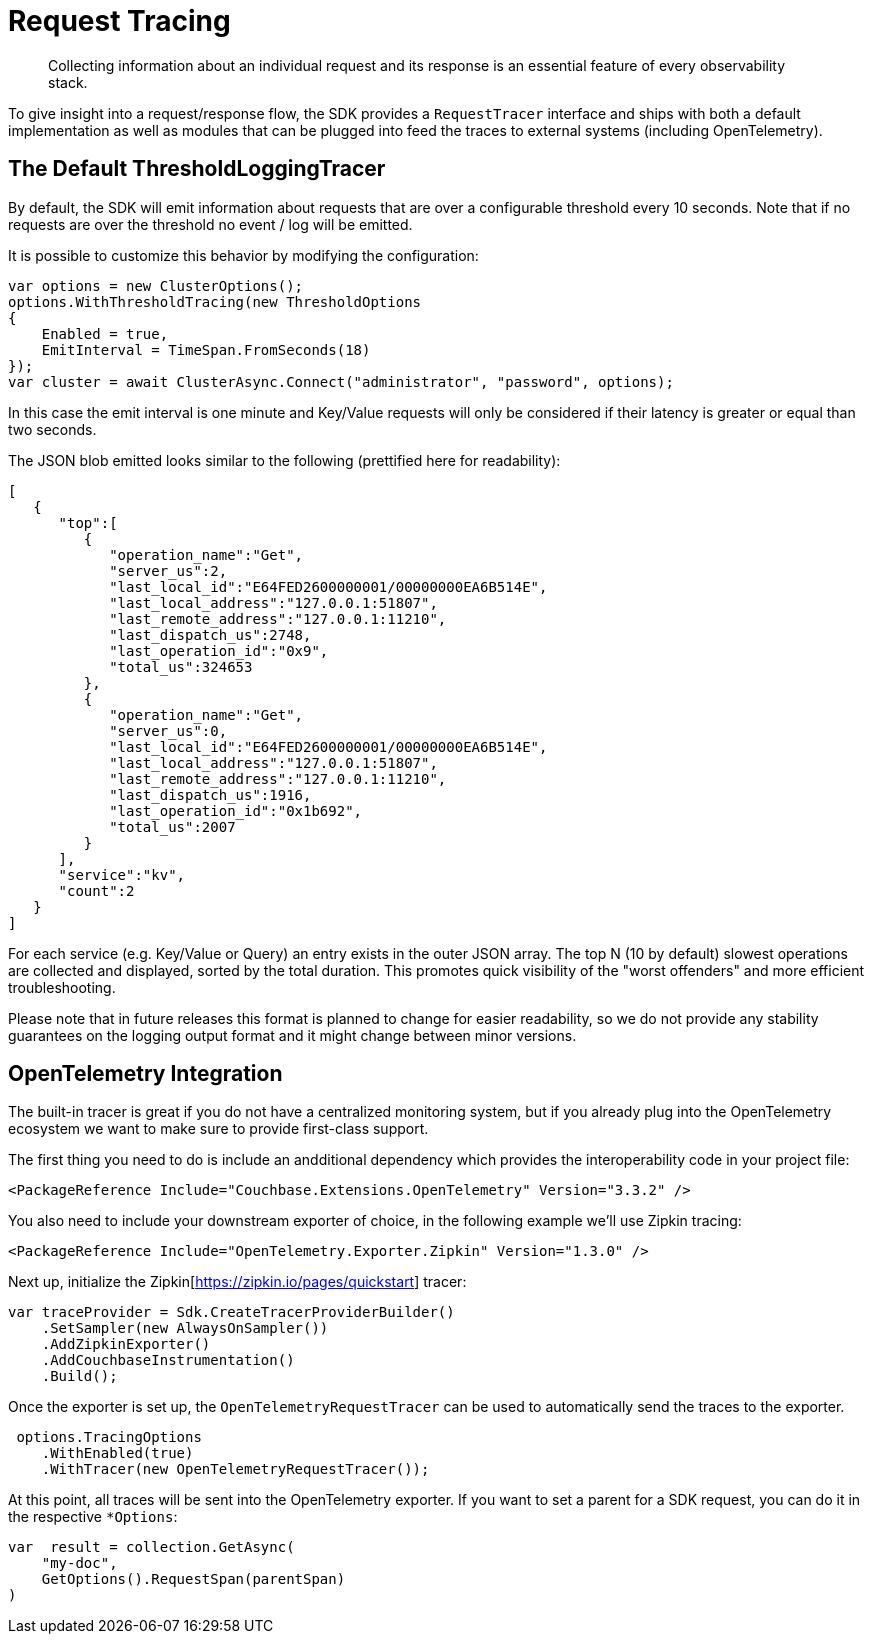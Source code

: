 = Request Tracing
:description: Collecting information about an individual request and its response is an essential feature of every observability stack.
:page-topic-type: howto
:page-aliases: ROOT:tracing-from-the-sdk.adoc

[abstract]
{description}

To give insight into a request/response flow, the SDK provides a `RequestTracer` interface and ships with both a default implementation as well as modules that can be plugged into feed the traces to external systems (including OpenTelemetry).


== The Default ThresholdLoggingTracer

By default, the SDK will emit information about requests that are over a configurable threshold every 10 seconds. 
Note that if no requests are over the threshold no event / log will be emitted.

It is possible to customize this behavior by modifying the configuration:

[source,csharp]
----
var options = new ClusterOptions();
options.WithThresholdTracing(new ThresholdOptions
{
    Enabled = true,
    EmitInterval = TimeSpan.FromSeconds(18)
});
var cluster = await ClusterAsync.Connect("administrator", "password", options);
----

In this case the emit interval is one minute and Key/Value requests will only be considered if their latency is greater or equal than two seconds.

The JSON blob emitted looks similar to the following (prettified here for readability):

[source,json]
----
[
   {
      "top":[
         {
            "operation_name":"Get",
            "server_us":2,
            "last_local_id":"E64FED2600000001/00000000EA6B514E",
            "last_local_address":"127.0.0.1:51807",
            "last_remote_address":"127.0.0.1:11210",
            "last_dispatch_us":2748,
            "last_operation_id":"0x9",
            "total_us":324653
         },
         {
            "operation_name":"Get",
            "server_us":0,
            "last_local_id":"E64FED2600000001/00000000EA6B514E",
            "last_local_address":"127.0.0.1:51807",
            "last_remote_address":"127.0.0.1:11210",
            "last_dispatch_us":1916,
            "last_operation_id":"0x1b692",
            "total_us":2007
         }
      ],
      "service":"kv",
      "count":2
   }
]
----

For each service (e.g. Key/Value or Query) an entry exists in the outer JSON array. 
The top N (10 by default) slowest operations are collected and displayed, sorted by the total duration. 
This promotes quick visibility of the "worst offenders" and more efficient troubleshooting.

Please note that in future releases this format is planned to change for easier readability, 
so we do not provide any stability guarantees on the logging output format and it might change between minor versions.

== OpenTelemetry Integration

The built-in tracer is great if you do not have a centralized monitoring system, but if you already plug into the OpenTelemetry ecosystem we want to make sure to provide first-class support.

The first thing you need to do is include an andditional dependency which provides the interoperability code in your project file:

[source,xml]
----
<PackageReference Include="Couchbase.Extensions.OpenTelemetry" Version="3.3.2" />
----

You also need to include your downstream exporter of choice, in the following example we'll use Zipkin tracing:

[source,xml]
----
<PackageReference Include="OpenTelemetry.Exporter.Zipkin" Version="1.3.0" />
----

Next up, initialize the Zipkin[https://zipkin.io/pages/quickstart] tracer:

[source,csharp]
----
var traceProvider = Sdk.CreateTracerProviderBuilder()
    .SetSampler(new AlwaysOnSampler())
    .AddZipkinExporter()
    .AddCouchbaseInstrumentation()
    .Build();
----

Once the exporter is set up, the `OpenTelemetryRequestTracer` can be used to automatically send the traces to  the exporter.

[source,csharp]
----
 options.TracingOptions
    .WithEnabled(true)
    .WithTracer(new OpenTelemetryRequestTracer());
----

At this point, all traces will be sent into the OpenTelemetry exporter. 
If you want to set a parent for a SDK request, you can do it in the respective `*Options`:

[source,csharp]
----
var  result = collection.GetAsync(
    "my-doc", 
    GetOptions().RequestSpan(parentSpan)
)
----



